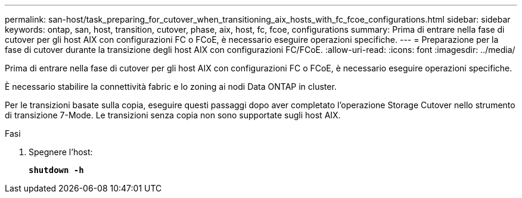 ---
permalink: san-host/task_preparing_for_cutover_when_transitioning_aix_hosts_with_fc_fcoe_configurations.html 
sidebar: sidebar 
keywords: ontap, san, host, transition, cutover, phase, aix, host, fc, fcoe, configurations 
summary: Prima di entrare nella fase di cutover per gli host AIX con configurazioni FC o FCoE, è necessario eseguire operazioni specifiche. 
---
= Preparazione per la fase di cutover durante la transizione degli host AIX con configurazioni FC/FCoE.
:allow-uri-read: 
:icons: font
:imagesdir: ../media/


[role="lead"]
Prima di entrare nella fase di cutover per gli host AIX con configurazioni FC o FCoE, è necessario eseguire operazioni specifiche.

È necessario stabilire la connettività fabric e lo zoning ai nodi Data ONTAP in cluster.

Per le transizioni basate sulla copia, eseguire questi passaggi dopo aver completato l'operazione Storage Cutover nello strumento di transizione 7-Mode. Le transizioni senza copia non sono supportate sugli host AIX.

.Fasi
. Spegnere l'host:
+
`*shutdown -h*`



